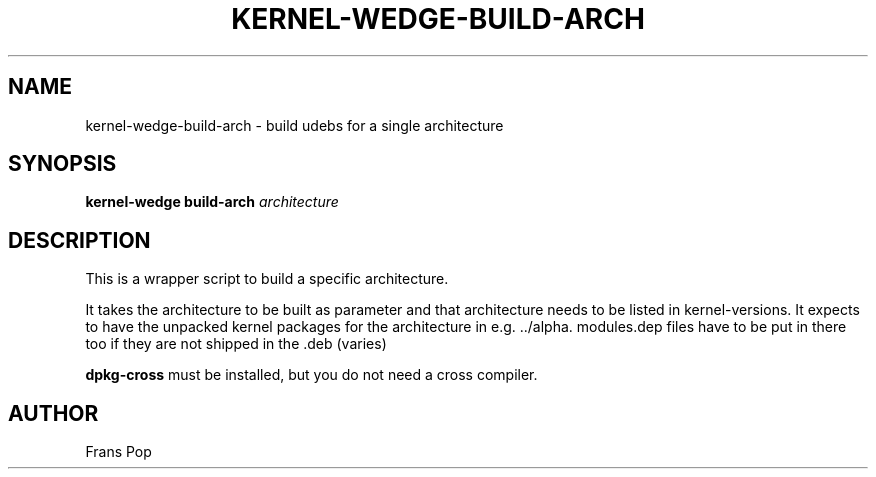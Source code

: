 .TH KERNEL\-WEDGE\-BUILD\-ARCH 1 "June 2019" "Kernel-wedge"
.SH NAME
kernel\-wedge\-build\-arch \- build udebs for a single architecture
.SH SYNOPSIS
.B kernel\-wedge build\-arch
.I architecture
.SH DESCRIPTION
This is a wrapper script to build a specific architecture.

It takes the architecture to be built as parameter and that architecture
needs to be listed in kernel-versions.
It expects to have the unpacked kernel packages for the architecture in
e.g. ../alpha. modules.dep files have to be put in there too if they are
not shipped in the .deb (varies)

\fBdpkg-cross\fR must be installed, but you do not need a cross compiler.
.SH AUTHOR
Frans Pop
